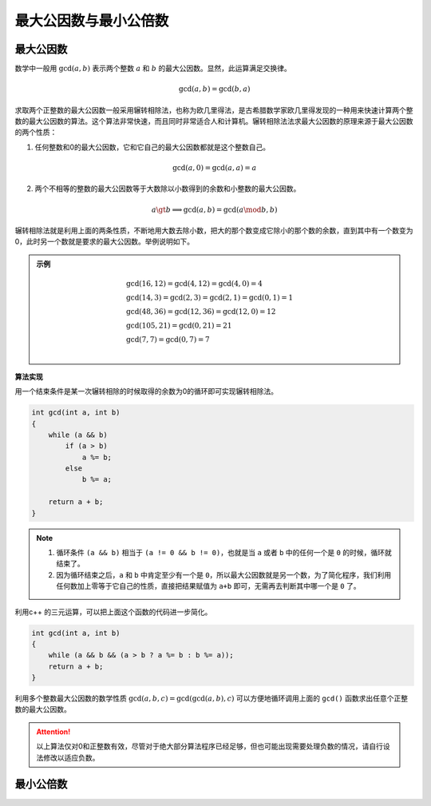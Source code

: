 最大公因数与最小公倍数
++++++++++++++++++++++

最大公因数
^^^^^^^^^^

数学中一般用 :math:`\gcd(a,b)` 表示两个整数 :math:`a` 和 :math:`b` 的最大公因数。显然，此运算满足交换律。

.. math::

    \gcd(a,b)=\gcd(b,a)

求取两个正整数的最大公因数一般采用辗转相除法，也称为欧几里得法，是古希腊数学家欧几里得发现的一种用来快速计算两个整数的最大公因数的算法。这个算法非常快速，而且同时非常适合人和计算机。辗转相除法法求最大公因数的原理来源于最大公因数的两个性质：

1. 任何整数和0的最大公因数，它和它自己的最大公因数都就是这个整数自己。

.. math::

    \gcd(a,0)=\gcd(a,a)=a

2. 两个不相等的整数的最大公因数等于大数除以小数得到的余数和小整数的最大公因数。

.. math::

    a\gt b\implies \gcd(a,b)=\gcd(a\mod b,b)

辗转相除法就是利用上面的两条性质，不断地用大数去除小数，把大的那个数变成它除小的那个数的余数，直到其中有一个数变为0，此时另一个数就是要求的最大公因数。举例说明如下。

.. admonition:: 示例

    .. math::
    
        \begin{align}
        &\gcd(16, 12) = \gcd(4, 12) = \gcd(4, 0) = 4\\
        &\gcd(14, 3) = \gcd(2, 3) = \gcd(2, 1) = \gcd(0, 1) = 1\\
        &\gcd(48, 36) = \gcd(12, 36) = \gcd(12, 0) = 12\\
        &\gcd(105, 21) = \gcd(0, 21) = 21\\
        &\gcd(7, 7) = \gcd(0, 7) = 7\\
        \end{align}


**算法实现**

用一个结束条件是某一次辗转相除的时候取得的余数为0的循环即可实现辗转相除法。

.. code-block:: c++

    int gcd(int a, int b)
    {
        while (a && b)
            if (a > b)
                a %= b;
            else
                b %= a;
        
        return a + b;
    }

.. note::

    1. 循环条件 ``(a && b)`` 相当于 ``(a != 0 && b != 0)``，也就是当 ``a`` 或者 ``b`` 中的任何一个是 ``0`` 的时候，循环就结束了。
    2. 因为循环结束之后，``a`` 和 ``b`` 中肯定至少有一个是 ``0``，所以最大公因数就是另一个数，为了简化程序，我们利用任何数加上零等于它自己的性质，直接把结果赋值为 ``a+b`` 即可，无需再去判断其中哪一个是 ``0`` 了。

利用c++ 的三元运算，可以把上面这个函数的代码进一步简化。

.. code-block:: c++

    int gcd(int a, int b)
    {
        while (a && b && (a > b ? a %= b : b %= a));
        return a + b;
    }

利用多个整数最大公因数的数学性质 :math:`\gcd(a, b, c)=\gcd(\gcd(a,b),c)` 可以方便地循环调用上面的 ``gcd()`` 函数求出任意个正整数的最大公因数。

.. attention::

    以上算法仅对0和正整数有效，尽管对于绝大部分算法程序已经足够，但也可能出现需要处理负数的情况，请自行设法修改以适应负数。

最小公倍数
^^^^^^^^^^
